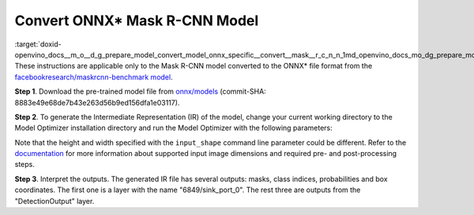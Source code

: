 .. index:: pair: page; Convert ONNX\* Mask R-CNN Model
.. _doxid-openvino_docs__m_o__d_g_prepare_model_convert_model_onnx_specific__convert__mask__r_c_n_n:


Convert ONNX\* Mask R-CNN Model
===============================

:target:`doxid-openvino_docs__m_o__d_g_prepare_model_convert_model_onnx_specific__convert__mask__r_c_n_n_1md_openvino_docs_mo_dg_prepare_model_convert_model_onnx_specific_convert_mask_rcnn` These instructions are applicable only to the Mask R-CNN model converted to the ONNX\* file format from the `facebookresearch/maskrcnn-benchmark model <https://github.com/facebookresearch/maskrcnn-benchmark>`__.

**Step 1**. Download the pre-trained model file from `onnx/models <https://github.com/onnx/models/tree/master/vision/object_detection_segmentation/mask-rcnn>`__ (commit-SHA: 8883e49e68de7b43e263d56b9ed156dfa1e03117).

**Step 2**. To generate the Intermediate Representation (IR) of the model, change your current working directory to the Model Optimizer installation directory and run the Model Optimizer with the following parameters:

.. ref-code-block:: cpp

	 mo \
	--input_model mask_rcnn_R_50_FPN_1x.onnx \
	--input "0:2" \
	--input_shape [1,3,800,800] \
	--mean_values [102.9801,115.9465,122.7717] \
	--transformations_config front/onnx/mask_rcnn.json

Note that the height and width specified with the ``input_shape`` command line parameter could be different. Refer to the `documentation <https://github.com/onnx/models/tree/master/vision/object_detection_segmentation/mask-rcnn>`__ for more information about supported input image dimensions and required pre- and post-processing steps.

**Step 3**. Interpret the outputs. The generated IR file has several outputs: masks, class indices, probabilities and box coordinates. The first one is a layer with the name "6849/sink_port_0". The rest three are outputs from the "DetectionOutput" layer.

